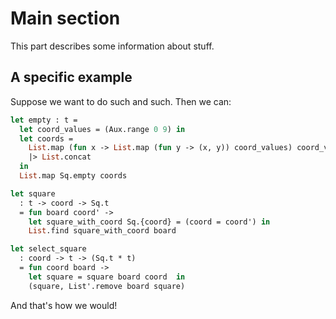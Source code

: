 * Main section

This part describes some information about stuff.

** A specific example

   Suppose we want to do such and such. Then we can:

   #+BEGIN_SRC ocaml
   let empty : t =
     let coord_values = (Aux.range 0 9) in
     let coords =
       List.map (fun x -> List.map (fun y -> (x, y)) coord_values) coord_values
       |> List.concat
     in
     List.map Sq.empty coords

   let square
     : t -> coord -> Sq.t
     = fun board coord' ->
       let square_with_coord Sq.{coord} = (coord = coord') in
       List.find square_with_coord board

   let select_square
     : coord -> t -> (Sq.t * t)
     = fun coord board ->
       let square = square board coord  in
       (square, List'.remove board square)
   #+END_SRC

   And that's how we would!
